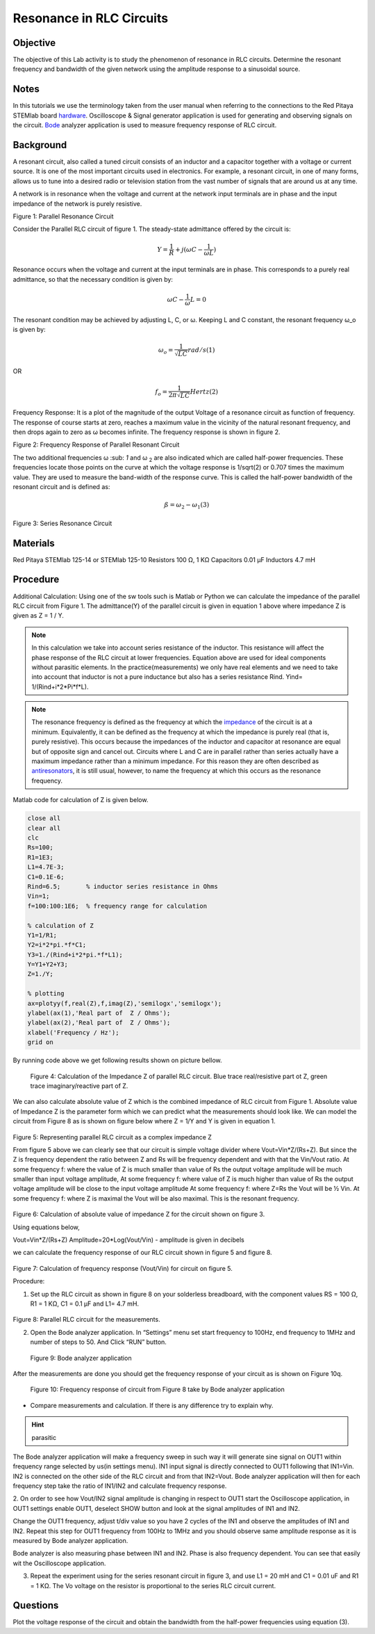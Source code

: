 Resonance in RLC Circuits
#########################

Objective
_________

The objective of this Lab activity is to study the phenomenon of resonance in RLC circuits. Determine the resonant frequency and bandwidth of the given network using the amplitude response to a sinusoidal source.

Notes
_____

.. _hardware: http://redpitaya.readthedocs.io/en/latest/doc/developerGuide/125-10/top.html
.. _Bode: http://redpitaya.readthedocs.io/en/latest/doc/appsFeatures/apps-featured/bode/bode.html

In this tutorials we use the terminology taken from the user manual when referring to the connections to the Red Pitaya STEMlab board hardware_. 
Oscilloscope & Signal generator application is used for generating and observing signals on the circuit. Bode_ analyzer application is used to measure frequency response of RLC circuit.

Background
__________

A resonant circuit, also called a tuned circuit consists of an inductor and a capacitor together with a voltage or current source. It is one of the most important circuits used in electronics. For example, a resonant circuit, in one of many forms, allows us to tune into a desired radio or television station from the vast number of signals that are around us at any time.  

A network is in resonance when the voltage and current at the network input terminals are in phase and the input impedance of the network is purely resistive. 

.. image:: img/Activity_8_Figure_1.png

Figure 1: Parallel Resonance Circuit

Consider the Parallel RLC circuit of figure 1. The steady-state admittance offered by the circuit is: 

.. math::

	Y = \frac{1}{R} + j(ωC - \frac{1}{ωL}) 

Resonance occurs when the voltage and current at the input terminals are in phase. This corresponds to a purely real admittance, so that the necessary condition is given by: 

.. math::

	ω C - \frac{1}{ω} L = 0

The resonant condition may be achieved by adjusting L, C, or ω. Keeping L and C constant, the resonant frequency ω_o is given by: 

.. math::

	ω_o = \frac{1}{\sqrt{LC}} rad/s (1)

OR 

.. math::

	f_o = \frac {1}{2 π \sqrt{LC}} Hertz  (2)

Frequency Response: It is a plot of the magnitude of the output Voltage of a resonance circuit as function of frequency. The response of course starts at zero, reaches a maximum value in the vicinity of the natural resonant frequency, and then drops again to zero as ω becomes infinite. The frequency response is shown in figure 2. 

.. image:: img/Activity_8_Figure_2.png

Figure 2: Frequency Response of Parallel Resonant Circuit

The two additional frequencies ω :sub: `1` and ω :sub:`2` are also indicated which are called half-power frequencies. These frequencies locate those points on the curve at which the voltage response is 1/sqrt(2) or 0.707 times the maximum value. They are used to measure the band-width of the response curve. This is called the half-power bandwidth of the resonant circuit and is defined as: 

.. math::

	ß = ω_2 - ω_1	(3)

.. image:: img/Activity_8_Figure_3.png

Figure 3: Series Resonance Circuit

Materials
_________

Red Pitaya STEMlab 125-14 or STEMlab 125-10 
Resistors 100 Ω, 1 KΩ
Capacitors 0.01 µF
Inductors 4.7 mH


Procedure
_________

Additional Calculation: 
Using one of the sw tools such is Matlab or Python we can calculate the impedance of the parallel RLC circuit from Figure 1.
The admittance(Y) of the parallel circuit is given in equation 1 above where impedance Z  is given as Z = 1 / Y.
       
       
.. note:: 
	
	In this calculation we take into account series resistance of the inductor. This resistance will affect the phase response of the RLC circuit at lower frequencies. Equation above are used for ideal components without parasitic elements. In the practice(measurements) we only have real elements and we need to take into account that inductor is not a pure inductance but also has a series resistance Rind.  Yind= 1/(Rind+i*2*Pi*f*L).  


.. _impedance: https://en.wikipedia.org/wiki/Electrical_impedance

.. _antiresonators: https://en.wikipedia.org/wiki/Antiresonance

.. note::

	The resonance frequency is defined as the frequency at which the impedance_ of the circuit is at a minimum. Equivalently, it can be defined as the frequency at which the impedance is purely real (that is, purely resistive). This occurs because the impedances of the inductor and capacitor at resonance are equal but of opposite sign and cancel out. Circuits where L and C are in parallel rather than series actually have a maximum impedance rather than a minimum impedance. For this reason they are often described as antiresonators_, it is still usual, however, to name the frequency at which this occurs as the resonance frequency.

Matlab code for calculation of Z is given below.

.. code-block:: matlab

   close all
   clear all
   clc
   Rs=100;
   R1=1E3;
   L1=4.7E-3;
   C1=0.1E-6;
   Rind=6.5;       % inductor series resistance in Ohms
   Vin=1;
   f=100:100:1E6;  % frequency range for calculation

   % calculation of Z
   Y1=1/R1;
   Y2=i*2*pi.*f*C1;
   Y3=1./(Rind+i*2*pi.*f*L1);
   Y=Y1+Y2+Y3;
   Z=1./Y;

   % plotting
   ax=plotyy(f,real(Z),f,imag(Z),'semilogx','semilogx');
   ylabel(ax(1),'Real part of  Z / Ohms');
   ylabel(ax(2),'Real part of  Z / Ohms');
   xlabel('Frequency / Hz');
   grid on

By running code above we get following results shown on picture bellow.

.. figure::   img/Activity_8_Figure_4.png
 
 Figure 4: Calculation of the Impedance Z of parallel RLC circuit.  Blue trace real/resistive part ot Z, green trace imaginary/reactive part of Z.

We can also calculate absolute value of Z which is the combined impedance of RLC circuit from Figure 1.  Absolute value of Impedance Z is the parameter form which we can predict what the measurements should look like.
We can model the circuit from Figure 8 as is shown on figure below where  Z = 1/Y and Y is given in equation 1.

.. figure::   img/Activity_8_Figure_5.png

Figure 5: Representing parallel RLC circuit as a complex impedance Z

From figure 5 above we can clearly see that our circuit is simple voltage divider where
Vout=Vin*Z/(Rs+Z). But since the Z is frequency dependent the ratio between Z and Rs will be frequency dependent and with that the Vin/Vout ratio.
At some frequency f: where the value of  Z  is much smaller than value of Rs the output voltage amplitude will be much smaller than input voltage amplitude, 
At some frequency f: where value of Z is much higher than value of Rs the output voltage amplitude will be close to the input voltage amplitude 
At some frequency f:  where Z=Rs the Vout will be ½ Vin.  
At some frequency f: where Z is maximal the Vout will be also maximal. This is the resonant frequency.

.. figure::   img/Activity_8_Figure_6.png

Figure 6: Calculation of absolute value of impedance Z for the circuit shown on figure 3. 


Using equations below,

Vout=Vin*Z/(Rs+Z)
Amplitude=20*Log(Vout/Vin)  - amplitude is given in decibels

we can calculate the frequency response of our RLC circuit shown in figure 5 and figure 8.

.. figure::   img/Activity_8_Figure_7.png

Figure 7: Calculation of  frequency response (Vout/Vin) for circuit on figure 5.


Procedure:

1. Set up the RLC circuit as shown in figure 8 on your solderless breadboard, with the component values RS = 100 Ω, R1 = 1 KΩ, C1 = 0.1 µF and L1= 4.7 mH. 

.. figure::   img/Activity_8_Figure_8.png

Figure 8: Parallel RLC circuit for the measurements.


2. Open the Bode analyzer application. In “Settings” menu set start frequency to 100Hz, end frequency to 1MHz and number of steps to 50. And Click “RUN” button.

.. figure::   img/Activity_8_Figure_9.png

 Figure 9: Bode analyzer application

After the measurements are done you should get the frequency response of your circuit as is shown on Figure 10q.

.. figure::   img/Activity_8_Figure_10.png

    Figure 10: Frequency response of circuit from Figure 8 take by Bode analyzer  application



- Compare measurements and calculation. If there is any difference try to explain why.

.. hint:: 

	parasitic


The Bode analyzer application will make a frequency sweep in such way it will generate sine signal on OUT1 within frequency range selected by us(in settings menu).
IN1 input signal is directly connected to OUT1 following that IN1=Vin. IN2 is connected on the other side of the RLC circuit and from that IN2=Vout. Bode analyzer application will then for each frequency step take the ratio of IN1/IN2 and calculate frequency response. 

2. On order to see how Vout/IN2 signal amplitude is changing in respect to OUT1 
start the Oscilloscope application, in OUT1 settings enable OUT1, deselect SHOW button and look at the signal amplitudes of IN1 and IN2.

Change the OUT1  frequency, adjust t/div value so you have 2 cycles of the IN1 and observe the amplitudes of IN1 and IN2.
Repeat this step for OUT1 frequency from 100Hz to 1MHz and you should observe 
same amplitude response as it is measured by Bode analyzer application.

Bode analyzer is also measuring phase between IN1 and IN2. Phase is also frequency dependent.  You can see that easily wit the Oscilloscope application.



3. Repeat the experiment using for the series resonant circuit in figure 3, and use L1 = 20 mH and C1 = 0.01 uF and R1 = 1 KΩ. The Vo voltage on the resistor is proportional to the series RLC circuit current.

Questions
_________

Plot the voltage response of the circuit and obtain the bandwidth from the half-power frequencies using equation (3).




